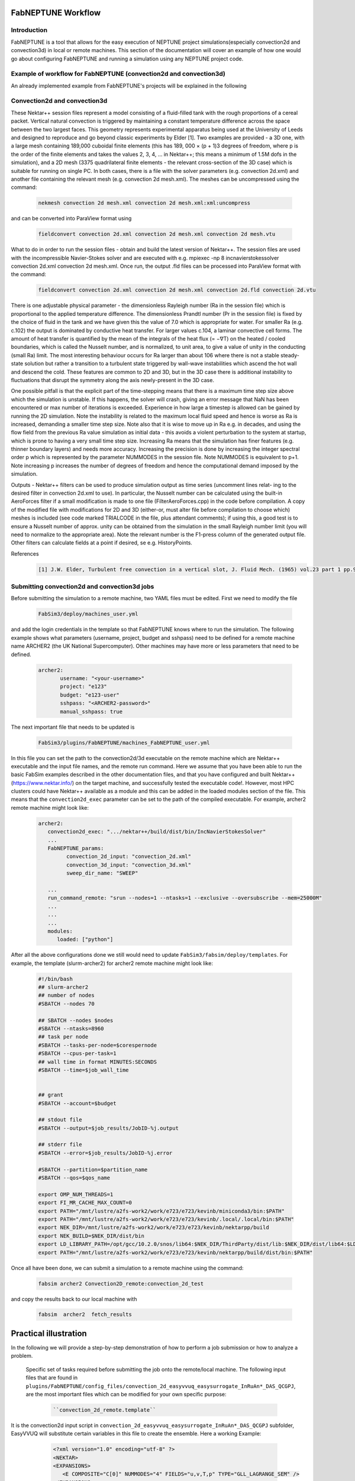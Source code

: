 .. _workflow:


FabNEPTUNE Workflow
==============

Introduction
------------
FabNEPTUNE is a tool that allows for the easy execution of NEPTUNE project simulations(especially convection2d and convection3d) in local or remote machines. This section of the documentation will cover an example of how one would go about configuring FabNEPTUNE and running a simulation using any NEPTUNE project code.


Example of workflow for FabNEPTUNE (convection2d and convection3d)
------------------------------------------------------------------
An already implemented example from FabNEPTUNE's projects will be explained in the following 

Convection2d and convection3d
-----------------------------
These Nektar++ session files represent a model consisting of a fluid-filled tank with the rough proportions of a cereal packet. Vertical natural convection is triggered by maintaining a constant temperature difference across the space between the two largest faces. This geometry represents experimental apparatus being used at the University of Leeds and designed to reproduce and go beyond classic experiments by Elder [1].
Two examples are provided - a 3D one, with a large mesh containing 189,000 cuboidal finite elements (this has 189, 000 × (p + 1)3 degrees of freedom, where p is the order of the finite elements and takes the values 2, 3, 4, ... in Nektar++; this means a minimum of 1.5M dofs in the simulation), and a 2D  mesh (3375 quadrilateral finite elements - the relevant cross-section of the 3D case) which is suitable for running on single PC. In both cases, there is a file with the solver parameters (e.g. convection 2d.xml) and another file containing the relevant mesh (e.g. convection 2d mesh.xml). 
The meshes can be uncompressed using the command:

    .. code-block:: console
		
		nekmesh convection 2d mesh.xml convection 2d mesh.xml:xml:uncompress

and can be converted into ParaView format using

    .. code-block:: console
		
		fieldconvert convection 2d.xml convection 2d mesh.xml convection 2d mesh.vtu


What to do in order to run the session files - obtain and build the latest version of Nektar++. The session files are used with the incompressible Navier-Stokes solver and are executed with e.g. mpiexec -np 8 incnavierstokessolver convection 2d.xml convection 2d mesh.xml. Once run, the output .fld files can be processed into ParaView format with the command:

    .. code-block:: console
		
		fieldconvert convection 2d.xml convection 2d mesh.xml convection 2d.fld convection 2d.vtu

There is one adjustable physical parameter - the dimensionless Rayleigh number (Ra in the session file) which is proportional to the applied temperature difference. The dimensionless Prandtl number (Pr in the session file) is fixed by the choice of fluid in the tank and we have given this the value of 7.0 which is appropriate for water. For smaller Ra (e.g. c.102) the output is dominated by conductive heat transfer. For larger values c.104, a laminar convective cell forms. The amount of heat transfer is quantified by the mean of the integrals of the heat flux (= −∇T) on the heated / cooled boundaries, which is called the Nusselt number, and is normalized, to unit area, to give a value of unity in the conducting (small Ra) limit. The most interesting behaviour occurs for Ra larger than about 106 where there is not a stable steady-state solution but rather a transition to a turbulent state triggered by wall-wave instabilities which ascend the hot wall and descend the cold. These features are common to 2D and 3D, but in the 3D case there is additional instability to fluctuations that disrupt the symmetry along the axis newly-present in the 3D case.

One possible pitfall is that the explicit part of the time-stepping means that there is a maximum time step size above which the simulation is unstable. If this happens, the solver will crash, giving an error message that NaN has been encountered or max number of iterations is exceeded. Experience in how large a timestep is allowed can be gained by running the 2D simulation. Note the instability is related to the maximum local fluid speed and hence is worse as Ra is increased, demanding a smaller time step size. Note also that it is wise to move up in Ra e.g. in decades, and using the flow field from the previous Ra value simulation as initial data - this avoids a violent perturbation to the system at startup, which is prone to having a very small time step size.
Increasing Ra means that the simulation has finer features (e.g. thinner boundary layers) and needs more accuracy. Increasing the precision is done by increasing the integer spectral order p which is represented by the parameter NUMMODES in the session file. Note NUMMODES is equivalent to p+1. Note increasing p increases the number of degrees of freedom and hence the computational demand imposed by the simulation.

.. image:: ../../images/conv.png
   :align: center
   :alt: Miniconda
   :target: https://docs.conda.io/en/latest/miniconda.html
   :class: with-shadow
   :scale: 50

Outputs - Nektar++ filters can be used to produce simulation output as time series (uncomment lines relat- ing to the desired filter in convection 2d.xml to use). In particular, the Nusselt number can be calculated using the built-in AeroForces filter if a small modification is made to one file (FilterAeroForces.cpp) in the code before compilation. A copy of the modified file with modifications for 2D and 3D (either-or, must alter file before compilation to choose which) meshes is included (see code marked TRIALCODE in the file, plus attendant comments); if using this, a good test is to ensure a Nusselt number of approx. unity can be obtained from the simulation in the small Rayleigh number limit (you will need to normalize to the appropriate area). Note the relevant number is the F1-press column of the generated output file. Other filters can calculate fields at a point if desired, se e.g. HistoryPoints.

References
    .. code-block:: console
		
		[1] J.W. Elder, Turbulent free convection in a vertical slot, J. Fluid Mech. (1965) vol.23 part 1 pp.99-111.
    
    
Submitting convection2d and convection3d jobs
------------------------------------------------------------------

Before submitting the simulation to a remote machine, two YAML files must be edited. First we need to modify the file

      .. code-block:: yaml
      
           FabSim3/deploy/machines_user.yml 

and add the login credentials in the template so that FabNEPTUNE knows where to run the simulation. 
The following example shows what parameters (username, project, budget and sshpass) need to be defined for a remote machine name ARCHER2 (the UK National Supercomputer). Other machines may have more or less parameters that need to be defined.

	.. code-block:: yaml
	
                  archer2:		
                         username: "<your-username>"
                         project: "e123"
                         budget: "e123-user"
                         sshpass: "<ARCHER2-password>"
                         manual_sshpass: true



The next important file that needs to be updated is 

        .. code-block:: yaml
	
              FabSim3/plugins/FabNEPTUNE/machines_FabNEPTUNE_user.yml 

In this file you can set the path to the convection2d/3d executable on the remote machine which are Nektar++ executable and the input file names, and the remote run command. Here we assume that you have been able to run the basic FabSim examples described in the other documentation files, and that you have configured and built Nektar++ (https://www.nektar.info/) on the target machine, and successfully tested the executable code!. However, most HPC clusters could have Nektar++ available as a module and this can be added in the loaded modules section of the file. This means that the ``convection2d_exec`` parameter can be set to the path of the compiled executable. For example, archer2 remote machine might look like:

	.. code-block:: yaml

		archer2:
		   convection2d_exec: ".../nektar++/build/dist/bin/IncNavierStokesSolver"
		   ...
		   FabNEPTUNE_params:
                         convection_2d_input: "convection_2d.xml"
                         convection_3d_input: "convection_3d.xml"
                         sweep_dir_name: "SWEEP"

                   ...
                   run_command_remote: "srun --nodes=1 --ntasks=1 --exclusive --oversubscribe --mem=25000M"
		   ...
		   ...
		   ...
		   modules:
		      loaded: ["python"]

After all the above configurations done we still would need to update ``FabSim3/fabsim/deploy/templates``. For example, the template (slurm-archer2) for archer2 remote machine might look like:

           .. code-block:: bash
	   
	         #!/bin/bash
                 ## slurm-archer2
                 ## number of nodes
                 #SBATCH --nodes 70

                 ## SBATCH --nodes $nodes
                 #SBATCH --ntasks=8960
                 ## task per node
                 #SBATCH --tasks-per-node=$corespernode
                 #SBATCH --cpus-per-task=1
                 ## wall time in format MINUTES:SECONDS
                 #SBATCH --time=$job_wall_time


                 ## grant
                 #SBATCH --account=$budget

                 ## stdout file
                 #SBATCH --output=$job_results/JobID-%j.output

                 ## stderr file
                 #SBATCH --error=$job_results/JobID-%j.error

                 #SBATCH --partition=$partition_name
                 #SBATCH --qos=$qos_name

                 export OMP_NUM_THREADS=1
                 export FI_MR_CACHE_MAX_COUNT=0
                 export PATH="/mnt/lustre/a2fs-work2/work/e723/e723/kevinb/miniconda3/bin:$PATH"
                 export PATH="/mnt/lustre/a2fs-work2/work/e723/e723/kevinb/.local/.local/bin:$PATH"
                 export NEK_DIR=/mnt/lustre/a2fs-work2/work/e723/e723/kevinb/nektarpp/build
                 export NEK_BUILD=$NEK_DIR/dist/bin
                 export LD_LIBRARY_PATH=/opt/gcc/10.2.0/snos/lib64:$NEK_DIR/ThirdParty/dist/lib:$NEK_DIR/dist/lib64:$LD_LIBRARY_PATH
                 export PATH="/mnt/lustre/a2fs-work2/work/e723/e723/kevinb/nektarpp/build/dist/bin:$PATH"

Once all have been done, we can submit a simulation to a remote machine using the command:

    .. code-block:: console
		
		fabsim archer2 Convection2D_remote:convection_2d_test	

and copy the results back to our local machine with

    .. code-block:: console
		
		fabsim  archer2  fetch_results
		
		
Practical illustration
==============	

In the following we will provide a step-by-step demonstration of how to perform a job submission or how to analyze a problem.

 Specific set of tasks required before submitting the job onto the remote/local machine. The following input files that are found in ``plugins/FabNEPTUNE/config_files/convection_2d_easyvvuq_easysurrogate_InRuAn*_DAS_QCGPJ``, are the most important files which can be modified for your own specific purpose:
 
    .. code-block:: console
		
		``convection_2d_remote.template``
 
It is the convection2d input script in ``convection_2d_easyvvuq_easysurrogate_InRuAn*_DAS_QCGPJ`` subfolder, EasyVVUQ will substitute certain variables in this file to create the ensemble. Here a working Example:


           .. code-block:: bash
	   
	         <?xml version="1.0" encoding="utf-8" ?>
		 <NEKTAR>
                 <EXPANSIONS>
                    <E COMPOSITE="C[0]" NUMMODES="4" FIELDS="u,v,T,p" TYPE="GLL_LAGRANGE_SEM" />
                 </EXPANSIONS>
                 <CONDITIONS>
                      <SOLVERINFO>
                         <I PROPERTY="SOLVERTYPE"              VALUE="VCSWeakPressure"         />
                         <I PROPERTY="EQTYPE"                  VALUE="UnsteadyNavierStokes"    />
                         <I PROPERTY="Projection"              VALUE="Continuous"              />
                         <I PROPERTY="EvolutionOperator"       VALUE="Nonlinear"               />
                         <I PROPERTY="TimeIntegrationMethod"   VALUE="IMEXOrder2"              />
                         <I PROPERTY="Driver"                  VALUE="Standard"                />
                         <I PROPERTY="SpectralVanishingViscosity" VALUE="True"                 />
                         <I PROPERTY="SpectralHPDealiasing"       VALUE="True"                 />
                      </SOLVERINFO>
                      <VARIABLES>
                         <V ID="0"> u </V>
                         <V ID="1"> v </V>
                         <V ID="2"> T </V>
                         <V ID="3"> p </V>
                      </VARIABLES>
                      <GLOBALSYSSOLNINFO>
                        <V VAR="u,v,T,p">
                           <I PROPERTY="IterativeSolverTolerance"  VALUE="1e-6"/>
                        </V>
                      </GLOBALSYSSOLNINFO>
                     <PARAMETERS>
                        <P> TimeStep        = 0.0001               </P>
                        <P> T_Final         = 1.0                  </P>
                        <P> NumSteps        = T_Final/TimeStep     </P>
                        <P> IO_infoSteps    = 10                   </P>
                        <P> Ra              = ${Rayleigh}E2        </P>
                        <P> Pr              = ${Prandtl}           </P>
                        <P> Kinvis          = Pr                   </P>
                    </PARAMETERS>
                    <BOUNDARYREGIONS>
                       <B ID="0"> C[1] </B>
                       <B ID="1"> C[2] </B>
                       <B ID="2"> C[3] </B>
                       <B ID="3"> C[4] </B>
                    </BOUNDARYREGIONS>
                    <BOUNDARYCONDITIONS>
                      <REGION REF="0">
                        <D VAR="u" VALUE="0" />
                        <D VAR="v" VALUE="0" />
                        <N VAR="T" VALUE="0" />
                        <N VAR="p" USERDEFINEDTYPE="H" VALUE="0" />
                     </REGION>
                     <REGION REF="1"> <!-- top (insulated) -->
                        <D VAR="u" VALUE="0" />
                        <D VAR="v" VALUE="0" />
                        <N VAR="T" VALUE="0" />
                        <N VAR="p" USERDEFINEDTYPE="H" VALUE="0" />
                     </REGION>
                     <REGION REF="2">
                       <D VAR="u" VALUE="0" />
                       <D VAR="v" VALUE="0" />
                       <D VAR="T" VALUE="${Temperature}" />
                       <N VAR="p" USERDEFINEDTYPE="H" VALUE="0" />
                     </REGION>
                     <REGION REF="3">
                       <D VAR="u" VALUE="0" />
                       <D VAR="v" VALUE="0" />
                       <D VAR="T" VALUE="0" />
                       <N VAR="p" USERDEFINEDTYPE="H" VALUE="0" />
                     </REGION>
                     </BOUNDARYCONDITIONS>
                     <FUNCTION NAME="InitialConditions">
                       <E VAR="u" VALUE="0" />
                       <E VAR="v" VALUE="0" />
                       <E VAR="T" VALUE="1-x" />
                       <E VAR="p" VALUE="0" />
                     </FUNCTION>
                     <FUNCTION NAME="BodyForce">
                       <E VAR="u" VALUE="0" EVARS="u v T p" />
                       <E VAR="v" VALUE="Ra*Pr*T" EVARS="u v T p" />
                       <E VAR="T" VALUE="0" EVARS="u v T p"  />
                     </FUNCTION>
                     <FUNCTION NAME="DiffusionCoefficient">
                       <E VAR="T" VALUE="${DiffusionCoefficient}" />
                     </FUNCTION>
                 </CONDITIONS>		
                 <FORCING>
                    <FORCE TYPE="Body">
                    <BODYFORCE> BodyForce </BODYFORCE>
                 </FORCE>
                 </FORCING>
                 <FILTERS>
                   <FILTER TYPE="AeroForces">
                     <PARAM NAME="OutputFile"> NusseltTest1L  </PARAM>
                     <PARAM NAME="OutputFrequency"> 10        </PARAM>
                     <PARAM NAME="Boundary"> B[2]             </PARAM>
                   </FILTER>
                   <FILTER TYPE="AeroForces">
                     <PARAM NAME="OutputFile"> NusseltTest1R  </PARAM>
                     <PARAM NAME="OutputFrequency"> 10        </PARAM>
                     <PARAM NAME="Boundary"> B[3]             </PARAM>
                   </FILTER>
                   <FILTER TYPE="HistoryPoints">
                     <PARAM NAME="OutputFile"> PointTest      </PARAM>
                     <PARAM NAME="OutputFrequency"> 10        </PARAM>
                     <PARAM NAME="Points"> 0.5 1.0 0.0        </PARAM>
                   </FILTER>
	           <FILTER TYPE="AverageFields">
    	             <PARAM NAME="OutputFile"> AveragedTest   </PARAM>
                     <PARAM NAME="SampleFrequency"> 10        </PARAM>
	           </FILTER>
                 </FILTERS>
                 </NEKTAR>
	         

    .. code-block:: console
		
		``campaign_params_remote.yml``
		
It is the configuration file, in ``convection_2d_easyvvuq_easysurrogate_InRuAn*_DAS_QCGPJ`` subfolder, for EasyVVUQ sampler. If you need different sampler, parameter to be varied, or polynomial order, you can set them in this file. Here a working Example:

	.. code-block:: yaml

		parameters:
                           # <parameter_name:>
                           #   uniform_range: [<lower value>,<upper value>] 
                           Rayleigh:
                                   uniform_range: [0.5, 1.5]
                           Prandtl:
                                   uniform_range: [5, 8.0]
                           DiffusionCoefficient:
                                   uniform_range: [0.5, 2.0]
                           Temperature:
                                   uniform_range: [1.5, 80.0]

                selected_parameters: ["Rayleigh",  'Prandtl', 'DiffusionCoefficient', 'Temperature']

                polynomial_order: 3

                campaign_name: "FabNEPTUNE"

                sub_campaign_name: "FabNEPTUNE_surrogate"

                encoder_delimiter: "@"

                encoder_template_fname : "convection_2d_remote.template"
                encoder_target_filename: "convection_2d.xml"
                decoder_target_filename: "output.csv"

                decoder_output_columns: ['F1-press_L', 'F1-visc_L', 'F1-pres_R', 'F1-visc_R']

                params:
                  Rayleigh:
                     type: "float"
                     min: "0.0"
                     max: "2.5"
                     default: "1.0"

                  Prandtl:
                     type: "float"
                     min: "0.0"
                     max: "8.5"
                     default: "7.0"

                  DiffusionCoefficient:
                     type: "float"
                     min: "0.0"
                     max: "2.5"
                     default: "1.0"

                 Temperature:
                    type: "float"
                    min: "0.0"
                    max: "81.5"
                    default: "1.0"


                sampler_name: "PCESampler"
                distribution_type: "Uniform" # Uniform, DiscreteUniform
                quadrature_rule: "G"
                sparse: False
                growth: False
                midpoint_level1: False
                dimension_adaptive: False


